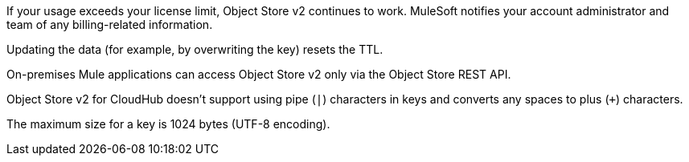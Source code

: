 //OS FAQ SHARED
//tag::faqUsageOverage[]
If your usage exceeds your license limit, Object Store v2 continues to work.
MuleSoft notifies your account administrator and team of any billing-related information.
//end::faqUsageOverage[]

//tag::faqStaticTTL[]
Updating the data (for example, by overwriting the key) resets the TTL.
//end::faqStaticTTL[]

//tag::faqOnPrem[]
On-premises Mule applications can access Object Store v2 only via the Object Store REST API.
//end::faqOnPrem[]

//tag::faqKeyChars[]
Object Store v2 for CloudHub doesn't support using pipe (`|`) characters in keys and converts any spaces to plus (`+`) characters.
//end::faqKeyChars[]

//tag::faqKeySize[]
The maximum size for a key is 1024 bytes (UTF-8 encoding).
//end::faqKeySize[]
